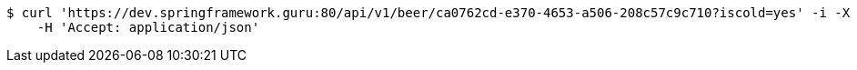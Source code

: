 [source,bash]
----
$ curl 'https://dev.springframework.guru:80/api/v1/beer/ca0762cd-e370-4653-a506-208c57c9c710?iscold=yes' -i -X GET \
    -H 'Accept: application/json'
----